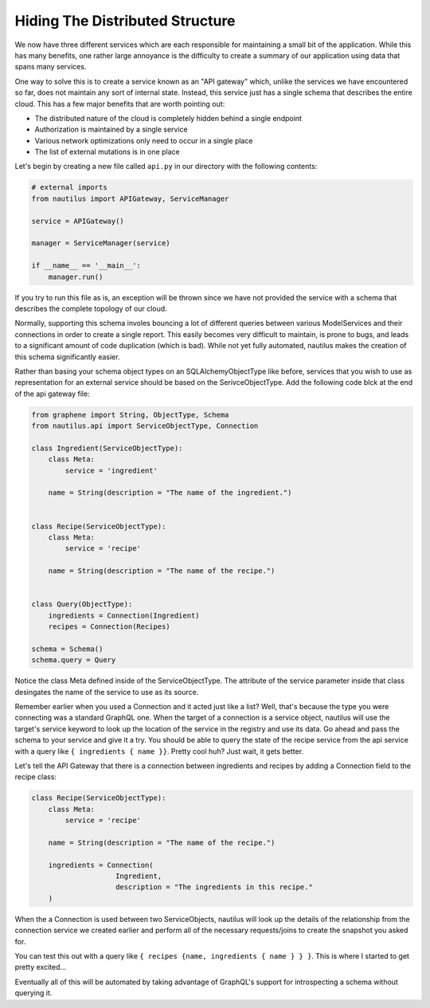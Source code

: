 Hiding The Distributed Structure
=================================

We now have three different services which are each responsible for maintaining
a small bit of the application. While this has many benefits, one rather large
annoyance is the difficulty to create a summary of our application using data
that spans many services.

One way to solve this is to create a service known as an "API gateway" which,
unlike the services we have encountered so far, does not maintain any sort of
internal state. Instead, this service just has a single schema that describes
the entire cloud. This has a few major benefits that are worth pointing out:

* The distributed nature of the cloud is completely hidden behind a single endpoint
* Authorization is maintained by a single service
* Various network optimizations only need to occur in a single place
* The list of external mutations is in one place


Let's begin by creating a new file called ``api.py`` in our directory with the
following contents:

.. code-block:: python

    # external imports
    from nautilus import APIGateway, ServiceManager

    service = APIGateway()

    manager = ServiceManager(service)

    if __name__ == '__main__':
        manager.run()


If you try to run this file as is, an exception will be thrown since we have
not provided the service with a schema that describes the complete topology of
our cloud.

Normally, supporting this schema involes bouncing a lot of different queries
between various ModelServices and their connections in order to create a single
report. This easily becomes very difficult to maintain, is prone to bugs,
and leads to a significant amount of code duplication (which is bad). While
not yet fully automated, nautilus makes the creation of this schema
significantly easier.

Rather than basing your schema object types on an SQLAlchemyObjectType like
before, services that you wish to use as representation for an external service
should be based on the SerivceObjectType. Add the following code blck at the
end of the api gateway file:

.. code-block:: python

    from graphene import String, ObjectType, Schema
    from nautilus.api import ServiceObjectType, Connection

    class Ingredient(ServiceObjectType):
        class Meta:
            service = 'ingredient'

        name = String(description = "The name of the ingredient.")


    class Recipe(ServiceObjectType):
        class Meta:
            service = 'recipe'

        name = String(description = "The name of the recipe.")


    class Query(ObjectType):
        ingredients = Connection(Ingredient)
        recipes = Connection(Recipes)

    schema = Schema()
    schema.query = Query


Notice the class Meta defined inside of the ServiceObjectType. The attribute
of the service parameter inside that class desingates the name of the service
to use as its source.

Remember earlier when you used a Connection and it acted just like a list?
Well, that's because the type you were connecting was a standard GraphQL one.
When the target of a connection is a service object, nautilus will use the
target's service keyword to look up the location of the service in the registry and
use its data. Go ahead and pass the schema to your service and give it a try.
You should be able to query the state of the recipe service from the api
service with a query like ``{ ingredients { name }}``. Pretty cool huh? Just
wait, it gets better.

Let's tell the API Gateway that there is a connection between ingredients
and recipes by adding a Connection field to the recipe class:

.. code-block:: python

    class Recipe(ServiceObjectType):
        class Meta:
            service = 'recipe'

        name = String(description = "The name of the recipe.")

        ingredients = Connection(
                        Ingredient,
                        description = "The ingredients in this recipe."
        )


When the a Connection is used between two ServiceObjects, nautilus will look up
the details of the relationship from the connection service we created earlier
and perform all of the necessary requests/joins to create the snapshot you
asked for.

You can test this out with a query like
``{ recipes {name, ingredients { name } } }``. This is where I started to get
pretty excited...

Eventually all of this will be automated by taking advantage of GraphQL's
support for introspecting a schema without querying it.
